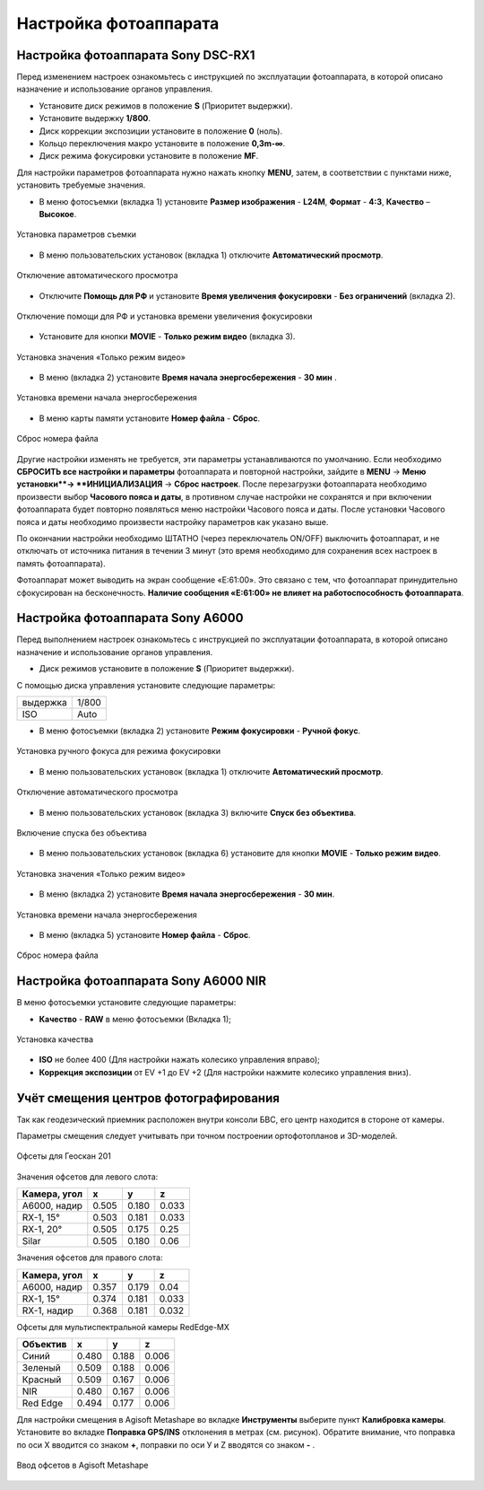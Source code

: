 Настройка фотоаппарата
=========================

Настройка фотоаппарата Sony DSC-RX1
------------------------------------------

Перед изменением настроек ознакомьтесь с инструкцией по эксплуатации фотоаппарата, в которой описано назначение и использование органов управления.

* Установите диск режимов  в положение **S** (Приоритет выдержки).
* Установите выдержку **1/800**.
* Диск коррекции экспозиции установите в положение **0** (ноль).
* Кольцо переключения макро установите в положение **0,3m-∞**.
* Диск режима фокусировки установите в положение **MF**.

Для настройки параметров фотоаппарата нужно нажать кнопку **MENU**, затем, в соответствии с пунктами ниже, установить требуемые значения.

* В меню фотосъемки (вкладка 1) установите **Размер изображения** - **L24M**, **Формат** - **4:3**, **Качество** – **Высокое**.

.. figure:: _static/_images/menu12.png
   :width: 400
   :align: center

   Установка параметров съемки

* В меню пользовательских установок (вкладка 1) отключите **Автоматический просмотр**.

.. figure:: _static/_images/menu2.png
   :width: 400
   :align: center

   Отключение автоматического просмотра

* Отключите **Помощь для РФ** и установите **Время увеличения фокусировки** - **Без ограничений** (вкладка 2).

.. figure:: _static/_images/menu13.png
   :width: 400
   :align: center

   Отключение помощи для РФ и установка времени увеличения фокусировки

* Установите для кнопки **MOVIE** - **Только режим видео** (вкладка 3).

.. figure:: _static/_images/menu11.png
   :width: 400
   :align: center

   Установка значения «Только режим видео»


* В меню (вкладка 2) установите **Время начала энергосбережения** - **30 мин** .

.. figure:: _static/_images/menu1.png
   :width: 400
   :align: center

   Установка времени начала энергосбережения


* В меню карты памяти установите **Номер файла** - **Сброс**.

.. figure:: _static/_images/menu3.png
   :width: 400
   :align: center

   Сброс номера файла


Другие настройки изменять не требуется, эти параметры устанавливаются по умолчанию. Если необходимо **СБРОСИТЬ все настройки и параметры** фотоаппарата и повторной настройки, зайдите в **MENU** → **Меню установки**→ **ИНИЦИАЛИЗАЦИЯ** → **Сброс настроек**. После перезагрузки фотоаппарата необходимо произвести выбор **Часового пояса и даты**, в противном случае настройки не сохранятся и при включении фотоаппарата будет повторно появляться меню настройки Часового пояса и даты. После установки Часового пояса и даты необходимо произвести настройку параметров как указано выше.

По окончании настройки необходимо ШТАТНО (через переключатель ON/OFF) выключить фотоаппарат, и не отключать от источника питания в течении 3 минут (это время необходимо для сохранения всех настроек в память фотоаппарата). 

Фотоаппарат может выводить на экран сообщение «E:61:00». Это связано с тем, что фотоаппарат принудительно сфокусирован на бесконечность. **Наличие сообщения «E:61:00» не влияет на работоспособность фотоаппарата**.


Настройка фотоаппарата Sony А6000
------------------------------------

Перед выполнением настроек ознакомьтесь с инструкцией по эксплуатации фотоаппарата, в которой описано назначение и использование органов управления.

* Диск режимов установите в положение **S** (Приоритет выдержки).

С помощью диска управления установите следующие параметры:

.. csv-table:: 
   
   "выдержка", "1/800"
   "ISO", "Auto"

* В меню фотосъемки (вкладка 2) установите **Режим фокусировки** - **Ручной фокус**.

.. figure:: _static/_images/menu4.png
   :align: center
   :width: 400

   Установка ручного фокуса для режима фокусировки

* В меню пользовательских установок (вкладка 1) отключите **Автоматический просмотр**.

.. figure:: _static/_images/menu5.png
   :align: center
   :width: 400

   Отключение автоматического просмотра

* В меню пользовательских установок (вкладка 3) включите **Cпуск без объектива**.


.. figure:: _static/_images/menu6.png
   :align: center
   :width: 400

   Включение спуска без объектива

* В меню пользовательских установок (вкладка 6) установите для кнопки **MOVIE** - **Только режим видео**.

.. figure:: _static/_images/menu7.png
   :align: center
   :width: 400

   Установка значения «Только режим видео»

* В меню (вкладка 2) установите **Время начала энергосбережения** - **30 мин**.

.. figure:: _static/_images/menu8.png
   :align: center
   :width: 400

   Установка времени начала энергосбережения

* В меню (вкладка 5) установите **Номер файла** - **Сброс**.

.. figure:: _static/_images/menu9.png
   :align: center
   :width: 400

   Сброс номера файла



Настройка фотоаппарата Sony A6000 NIR
-----------------------------------------

В меню фотосъемки установите следующие параметры:

* **Качество** - **RAW** в меню фотосъемки (Вкладка 1);

.. figure:: _static/_images/menunir.png
   :align: center
   :width: 400

   Установка качества

* **ISO** не более 400 (Для настройки нажать колесико управления вправо);

* **Коррекция экспозиции** от EV +1 до EV +2 (Для настройки нажмите колесико управления вниз).
  


Учёт смещения центров фотографирования
---------------------------------------

Так как геодезический приемник расположен внутри консоли БВС, его центр находится в стороне от камеры.

Параметры смещения следует учитывать при точном построении ортофотопланов и 3D-моделей.

.. figure:: _static/_images/offsets.png
   :align: center
   :width: 800

   Офсеты для Геоскан 201


Значения офсетов для левого слота:

+--------------+-------+-------+-------+
| Камера, угол | x     | y     | z     |
+==============+=======+=======+=======+
| A6000, надир | 0.505 | 0.180 | 0.033 |
+--------------+-------+-------+-------+
| RX-1, 15°    | 0.503 | 0.181 | 0.033 |
+--------------+-------+-------+-------+
| RX-1, 20°    | 0.505 | 0.175 | 0.25  |
+--------------+-------+-------+-------+
| Silar        | 0.505 | 0.180 | 0.06  |
+--------------+-------+-------+-------+


Значения офсетов для правого слота:

+--------------+-------+-------+-------+
| Камера, угол | x     | y     | z     |
+==============+=======+=======+=======+
| A6000, надир | 0.357 | 0.179 | 0.04  |
+--------------+-------+-------+-------+
| RX-1, 15°    | 0.374 | 0.181 | 0.033 |
+--------------+-------+-------+-------+
| RX-1, надир  | 0.368 | 0.181 | 0.032 |
+--------------+-------+-------+-------+

Офсеты для мультиспектральной камеры RedEdge-MX

+----------+-------+-------+-------+
| Объектив | x     | y     | z     |
+==========+=======+=======+=======+
| Синий    | 0.480 | 0.188 | 0.006 |
+----------+-------+-------+-------+
| Зеленый  | 0.509 | 0.188 | 0.006 |
+----------+-------+-------+-------+
| Красный  | 0.509 | 0.167 | 0.006 |
+----------+-------+-------+-------+
| NIR      | 0.480 | 0.167 | 0.006 |
+----------+-------+-------+-------+
| Red Edge | 0.494 | 0.177 | 0.006 |
+----------+-------+-------+-------+


Для настройки смещения в Agisoft Metashape во вкладке **Инструменты** выберите пункт **Калибровка камеры**. Установите во вкладке **Поправка GPS/INS** отклонения в метрах (см. рисунок). Обратите внимание, что поправка по оси Х вводится со знаком **+**, поправки по оси У и Z вводятся со знаком **-** .

.. figure:: _static/_images/offsets_met.png
   :align: center

   Ввод офсетов в Agisoft Metashape